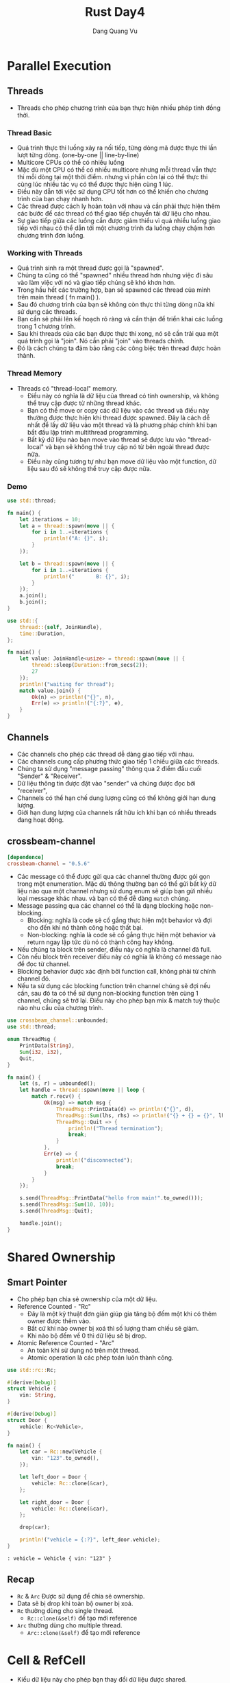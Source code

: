 #+title: Rust Day4
#+author: Dang Quang Vu


* Parallel Execution
** Threads
- Threads cho phép chương trình của bạn thực hiện nhiều phép tính đồng thời.
*** Thread Basic
- Quá trình thực thi luồng xảy ra nối tiếp, từng dòng mã được thực thi lần lượt
  từng dòng. (one-by-one || line-by-line)
- Multicore CPUs có thể có nhiều luồng
- Mặc dù một CPU có thể có nhiều multicore nhưng mỗi thread vẫn thực thi mỗi
  dòng tại một thời điểm. nhưng vì phần còn lại có thể thực thi cùng lúc nhiều
  tác vụ có thể được thực hiện cùng 1 lúc.
- Điều này dẫn tới việc sử dụng CPU tốt hơn có thể khiến cho chương trình của
  bạn chạy nhanh hơn.
- Các thread được cách ly hoàn toàn với nhau và cần phải thực hiện thêm các bước
  để các thread có thể giao tiếp chuyển tải dữ liệu cho nhau.
- Sự giao tiếp giữa các luồng cần được giảm thiểu vì quá nhiều luồng giao tiếp
  với nhau có thể dẫn tới một chương trình đa luồng chạy chậm hơn chương trình
  đơn luồng.
*** Working with Threads
- Quá trình sinh ra một thread được gọi là "spawned".
- Chúng ta cũng có thể "spawned" nhiều thread hơn nhưng việc đi sâu vào làm việc
  với nó và giao tiếp chúng sẽ khó khơn hơn.
- Trong hầu hết các trường hợp, bạn sẽ spawned các thread của mình trên main
  thread ( fn main() ).
- Sau đó chương trình của bạn sẽ không còn thực thi từng dòng nữa khi sử dụng
  các threads.
- Bạn cần sẽ phải lên kế hoạch rõ ràng và cẩn thận để triển khai các luồng trong
  1 chương trình.
- Sau khi threads của các bạn được thực thi xong, nó sẽ cần trải qua một quá
  trình gọi là "join". Nó cần phải "join" vào threads chính.
- Đó là cách chúng ta đảm bảo rằng các công biệc trên thread được hoàn thành.
*** Thread Memory
- Threads có "thread-local" memory.
  + Điều này có nghĩa là dữ liệu của thread có tính ownership, và không thể truy
    cập được từ những thread khác.
  + Bạn có thể move or copy các dữ liệu vào các thread và điều này thường được
    thực hiện khi thread được spawned. Đây là cách dễ nhất để lấy dữ liệu vào
    một thread và là phương pháp chính khi bạn bắt đầu lập trình multithread programming.
  + Bất kỳ dữ liệu nào bạn move vào thread sẽ được lưu vào "thread-local" và bạn
    sẽ không thể truy cập nó từ bên ngoài thread được nữa.
  + Điều này cũng tương tự như bạn move dữ liệu vào một function, dữ liệu sau đó
    sẽ không thể truy cập được nữa.
*** Demo
#+begin_src rust
use std::thread;

fn main() {
    let iterations = 10;
    let a = thread::spawn(move || {
        for i in 1..=iterations {
            println!("A: {}", i);
        }
    });

    let b = thread::spawn(move || {
        for i in 1..=iterations {
            println!("       B: {}", i);
        }
    });
    a.join();
    b.join();
}
#+end_src

#+begin_src rust
use std::{
    thread::{self, JoinHandle},
    time::Duration,
};

fn main() {
    let value: JoinHandle<usize> = thread::spawn(move || {
        thread::sleep(Duration::from_secs(2));
        27
    });
    println!("waiting for thread");
    match value.join() {
        Ok(n) => println!("{}", n),
        Err(e) => println!("{:?}", e),
    }
}
#+end_src

** Channels
- Các channels cho phép các thread dễ dàng giao tiếp với nhau.
- Các channels cung cấp phương thức giao tiếp 1 chiều giữa các threads.
- Chúng ta sử dụng "message passing" thông qua 2 điểm đầu cuối "Sender" & "Receiver".
- Dữ liệu thông tin được đặt vào "sender" và chúng được đọc bởi "receiver",
- Channels có thể hạn chế dung lượng cũng có thể không giới hạn dung lượng.
- Giới hạn dung lượng của channels rất hữu ích khi bạn có nhiều threads đang
  hoạt động.
** crossbeam-channel
#+begin_src toml
[dependence]
crossbeam-channel = "0.5.6"
#+end_src

- Các message có thể được gửi qua các channel thường được gói gọn trong một
  enumeration. Mặc dù thông thường bạn có thể gửi bất kỳ dữ liệu nào qua một
  channel nhưng sử dung enum sẽ giúp bạn gửi nhiều loại message khác nhau. và
  bạn có thể dễ dàng =match= chúng.
- Message passing qua các channel có thể là dạng blocking hoặc non-blocking.
  + Blocking: nghĩa là code sẽ cố gắng thực hiện một behavior và đợi cho đến khi
    nó thành công hoặc thất bại.
  + Non-blocking: nghĩa là code sẽ cố gắng thực hiện một behavior và return ngay
    lập tức dù nó có thành công hay không.
- Nếu chúng ta block trên sender, điều này có nghĩa là channel đã full.
- Còn nếu block trên receiver điều này có nghĩa là không có message nào để đọc
  từ channel.
- Blocking behavior được xác định bởi function call, không phải từ chính channel
  đó.
- Nếu ta sử dụng các blocking function trên channel chúng sẽ đợi nếu cần, sau đó
  ta có thể sử dụng non-blocking function trên cùng 1 channel, chúng sẽ trở lại.
  Điều này cho phép bạn mix & match tuỳ thuộc nào nhu cầu của chương trình.

#+begin_src rust
use crossbeam_channel::unbounded;
use std::thread;

enum ThreadMsg {
    PrintData(String),
    Sum(i32, i32),
    Quit,
}

fn main() {
    let (s, r) = unbounded();
    let handle = thread::spawn(move || loop {
        match r.recv() {
            Ok(msg) => match msg {
                ThreadMsg::PrintData(d) => println!("{}", d),
                ThreadMsg::Sum(lhs, rhs) => println!("{} + {} = {}", lhs, rhs, lhs + rhs),
                ThreadMsg::Quit => {
                    println!("Thread termination");
                    break;
                }
            },
            Err(e) => {
                println!("disconnected");
                break;
            }
        }
    });

    s.send(ThreadMsg::PrintData("hello from main!".to_owned()));
    s.send(ThreadMsg::Sum(10, 10));
    s.send(ThreadMsg::Quit);

    handle.join();
}
#+end_src

* Shared Ownership
** Smart Pointer
- Cho phép bạn chia sẻ ownership của một dữ liệu.
- Reference Counted - "Rc"
  + Đây là một kỹ thuật đơn giản giúp gia tăng bộ đếm một khi có thêm owner được
   thêm vào.
  + Bất cứ khi nào owner bị xoá thì số lượng tham chiếu sẽ giảm.
  + Khi nào bộ đếm về 0 thì dữ liệu sẽ bị drop.
- Atomic Reference Counted - "Arc"
  + An toàn khi sử dụng nó trên một thread.
  + Atomic operation là các phép toán luôn thành công.

#+begin_src rust
use std::rc::Rc;

#[derive(Debug)]
struct Vehicle {
    vin: String,
}

#[derive(Debug)]
struct Door {
    vehicle: Rc<Vehicle>,
}

fn main() {
    let car = Rc::new(Vehicle {
        vin: "123".to_owned(),
    });

    let left_door = Door {
        vehicle: Rc::clone(&car),
    };

    let right_door = Door {
        vehicle: Rc::clone(&car),
    };

    drop(car);

    println!("vehicle = {:?}", left_door.vehicle);
}
#+end_src

#+begin_src
: vehicle = Vehicle { vin: "123" }
#+end_src

** Recap
- =Rc= & =Arc= Được sử dụng để chia sẻ ownership.
- Data sẽ bị drop khi toàn bộ owner bị xoá.
- =Rc= thường dùng cho single thread.
  + =Rc::clone(&self)= để tạo mới reference
- =Arc= thường dùng cho multiple thread.
  + =Arc::clone(&self)= để tạo mới reference
* Cell & RefCell
- Kiểu dữ liệu này cho phép bạn thay đổi dữ liệu được shared.
- Đôi khi ban làm việc với keyword =mut= bạn sẽ nhận được vô số lỗi compiler
- Các vấn đề liên quan tới ownership thường khó giải quyết.
- Bạn có thể tạo =mut memory= vĩnh viễn những nó sẽ có nhiều hạn chế.
- Việc sử dụng Cell & RefCell sẽ giúp bạn dễ dàng thay đổi dữ liệu nhưng sẽ đổi
  lại một vấn đề về hiệu suất của program.
** Cell
- Cell giúp tạo một vị trí bộ nhớ có thể thay đổi vĩnh viễn, nó có thể thay đổi
  kể cả khi bạn khởi tạo nó là immutable.
- Bất cứ khi nào bạn truy cập dữ liệu trong =Cell=, bạn sẽ luôn =move= hoặc =copy= dữ
  liệu.
- Bạn không thể borrow dữ liệu từ một =Cell=, điều này có nghĩa là bạn sẽ cần phải
  lấy cả =clone= và =copy= trên dữ liệu của bạn để lưu trữ trong một =Cell= trong hầu
  hết các trường hợp.
- Vì dữ liệu phải triển khai Copy,Clone nên nó thường ko thích hợp với dữ liệu
  lớn. Bạn sẽ muốn giới hạn dữ liệu ở kích thước nhỏ.
- Bạn sẽ muốn sử dụng =mut= nếu muốn loại bỏ bớt các vấn đề về hiệu suất.

#+begin_src rust
use std::cell::Cell;

#[derive(Debug)]
struct Book {
    signed: Cell<bool>,
}

impl Book {
    fn sign(&self) {
        self.signed.set(true)
    }
    fn signed(&self) -> bool {
        self.signed.get()
    }
}

fn main() {
    let my_book = Book {
        signed: Cell::new(false),
    };

    println!("signed: {}", my_book.signed());
    my_book.sign();
    println!("signed: {}", my_book.signed());
}
#+end_src

** RefCell
- Giống như Cell nhưng nó chỉ luôn sử dụng borrowing dữ liệu chứ không =move= or =copy=.
- Borrowed sẽ được kiểm tra trong runtime thay bì compiletime.
- Điều đó dẫn tới việc đánh đổi về hiệu suất nếu bạn triển khai và có thể có
  nguy cơ sảy ra panic nếu bạn vô tính mượn sai.
- Các quy tắc borrow checker vẫn được áp dụng.
  + Bạn chỉ có thể có 1 RefCell mutable.
- Bạn chỉ nên sử dụng RefCell thì thật sự cần thiết.
- RefCell không an toàn cho Thread vì vậy bạn chỉ nên sử dụng nó trên
  single-thread.
#+begin_src rust
use std::cell::RefCell;

struct Person {
    name: RefCell<String>,
}

fn main() {
    let name = "Vu".to_owned();
    let person = Person {
        name: RefCell::new(name),
    };

    // let name = person.name.borrow();
    {
        let mut name = person.name.borrow_mut();
        *name = "Dang Quang".to_owned();
        println!("{}", name);
    }
    {
        person.name.replace("Dang Quang Vu".to_owned());
        println!("{:?}", person.name);
    }
}
#+end_src

#+begin_src
: Dang Quang
: RefCell { value: "Dang Quang Vu" }
#+end_src

** Recap
- Cell & RefCell cho phép tạo dữ liệu mutable vĩnh viễn.
  + =Cell= return owned data
  + =RefCell= return borrowed data
- RefCell borrowing có thể làm chương trình bị panic trong runtime.
  + try_borrow & try_borrow_mut sẽ không sảy ra việc panicking
- Bạn nên sử dụng mut và &mut
  + Bạn chỉ nên sử dụng Cell & RefCell khi không thể tránh.

** Demo
#+begin_src rust
use std::cell::{Cell, RefCell};
use std::rc::Rc;

#[derive(Debug)]
enum MenuItem {
    Drink,
    Salad,
}

#[derive(Debug)]
struct ItemOder {
    item: MenuItem,
    quantity: i32,
}

#[derive(Debug)]
struct TableOrder {
    items: Vec<ItemOder>,
}

fn new_table_order() -> TableOrder {
    TableOrder {
        items: vec![ItemOder {
            item: MenuItem::Drink,
            quantity: 3,
        }],
    }
}

type Order = Rc<RefCell<Vec<TableOrder>>>;

#[derive(Debug)]
struct Chef(Order);

#[derive(Debug)]
struct WaitStaff(Order);

#[derive(Debug)]
struct Accounting(Order);

fn main() {
    let orders = Rc::new(RefCell::new(vec![]));
    let chef = Chef(Rc::clone(&orders));
    let waitstaff = WaitStaff(Rc::clone(&orders));
    let accounting = Accounting(Rc::clone(&orders));

    let order = new_table_order();

    {
        orders.borrow_mut().push(order);
    }
    dbg!(chef.0.borrow());
    drop(chef);

    dbg!(waitstaff.0.borrow());
    drop(waitstaff);

    dbg!(accounting.0.borrow());
}
#+end_src

* Threads & Mutex
- Như bạn đã biết Thread thực thi mã dạng không xác định, có nghĩa nó chúng có
  thể đọc và ghi dữ liệu 1 cách ngẫu nhiên.
- Có thể shared data giữa các thread nhưng dữ liệu có thể bị hỏng vì không có gì
  đảm bảo là dữ liệu được đọc hoặc ghi theo thứ tự thích hợp.
- Điều này khiến cho việc code thread trở nên khó khăn hơn.
** Synchronization
- Mutex - Mutually Exclusive lock
- Mutex sử dụng Atomic Operation để đảm bảo rằng dữ liệu chỉ được truy cập bởi 1
  thread duy nhất tại 1 thời điểm.
** Mutex
- Mutexes là wrap data ( tương tự Option, Result ).
  + Only one Thread được truy cập vào 1 thời điểm
  + Khi dữ liệu mutex được truy cập bởi 1 thread, nó sẽ ngăn chặn các threah
    khác truy cập.
- Mutexes không thể chia sẻ dữ liệu giữa các thread.
  + Bạn chỉ có thể share dữ liệu đi wrap nó trong một SmartPointer ( Arc ).
- Use parking_lot để khởi tạo một Mutex.

#+begin_src rust
use parking_lot::Mutex;
use std::sync::Arc;
use std::thread;

struct Counter(usize);

fn main() {
    let counter = Counter(0);
    let shared_counter = Arc::new(Mutex::new(counter));

    let thread1_counter = Arc::clone(&shared_counter);
    let thread2_counter = shared_counter.clone();

    let thread1 = thread::spawn(move || {
        let mut counter = thread1_counter.lock();
        counter.0 += 1;
    });

    let thread2 = thread::spawn(move || {
        let mut counter = thread2_counter.lock();
        counter.0 += 1;
    });

    thread1.join().and_then(|_| thread2.join());
    println!("{}", shared_counter.lock().0);
}
#+end_src
